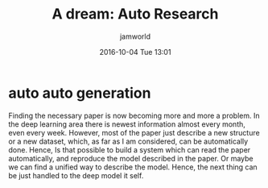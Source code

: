 #+STARTUP: showall
#+STARTUP: hidestars
#+OPTIONS: H:2 num:nil tags:nil toc:nil timestamps:t
#+LAYOUT: post
#+AUTHOR: jamworld
#+DATE: 2016-10-04 Tue 13:01
#+TITLE: A dream: Auto Research
#+DESCRIPTION: We are not fast enough, model needs to have ability to generate itself
#+TAGS: ai
#+CATEGORIES: ai

* auto auto generation
  Finding the necessary paper is now becoming more and more a problem. In the deep learning area there is newest information almost every month, even every week. However, most of the paper just describe a new structure or a new dataset, which, as far as I am considered, can be automatically done. Hence, Is that possible to build a system which can read the paper automatically, and reproduce the model described in the paper. Or maybe we can find a unified way to describe the model. Hence, the next thing can be just handled to the deep model it self.
